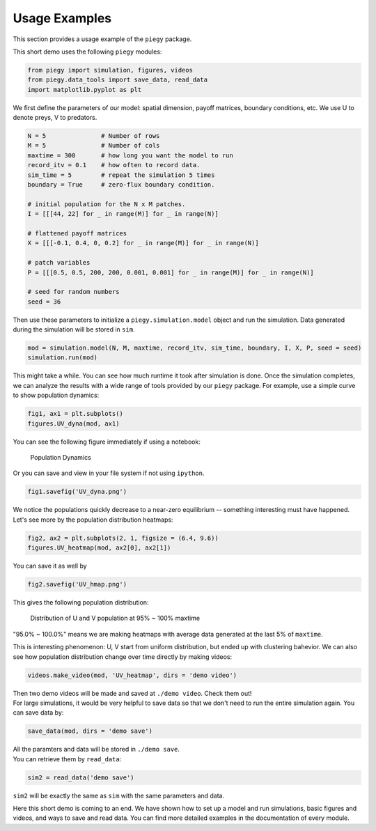 .. _Usage_Examples:

Usage Examples
================

This section provides a usage example of the ``piegy`` package.

.. line-block::
    This short demo uses the following ``piegy`` modules:

.. code-block:: python

    from piegy import simulation, figures, videos
    from piegy.data_tools import save_data, read_data
    import matplotlib.pyplot as plt


We first define the parameters of our model: spatial dimension, payoff matrices, boundary conditions, etc.
We use U to denote preys, V to predators.

.. code-block:: python

    N = 5               # Number of rows
    M = 5               # Number of cols
    maxtime = 300       # how long you want the model to run
    record_itv = 0.1    # how often to record data.
    sim_time = 5        # repeat the simulation 5 times
    boundary = True     # zero-flux boundary condition.

    # initial population for the N x M patches. 
    I = [[[44, 22] for _ in range(M)] for _ in range(N)]
    
    # flattened payoff matrices
    X = [[[-0.1, 0.4, 0, 0.2] for _ in range(M)] for _ in range(N)]
    
    # patch variables
    P = [[[0.5, 0.5, 200, 200, 0.001, 0.001] for _ in range(M)] for _ in range(N)]

    # seed for random numbers
    seed = 36

.. line-block::
    Then use these parameters to initialize a ``piegy.simulation.model`` object and run the simulation. Data generated during the simulation will be stored in ``sim``.

.. code-block:: python

    mod = simulation.model(N, M, maxtime, record_itv, sim_time, boundary, I, X, P, seed = seed)
    simulation.run(mod)

This might take a while. You can see how much runtime it took after simulation is done.
Once the simulation completes, we can analyze the results with a wide range of tools provided by our ``piegy`` package. For example, use a simple curve to show population dynamics:

.. code-block:: python

    fig1, ax1 = plt.subplots()
    figures.UV_dyna(mod, ax1)

.. line-block::
    You can see the following figure immediately if using a notebook:

.. figure:: images/Example_Usage/min_usage_UV_dyna.png
    :width: 80%

    Population Dynamics

.. line-block::
    Or you can save and view in your file system if not using ``ipython``.

.. code-block:: python

    fig1.savefig('UV_dyna.png')

.. line-block::
    We notice the populations quickly decrease to a near-zero equilibrium -- something interesting must have happened. Let's see more by the population distribution heatmaps:

.. code-block:: python

    fig2, ax2 = plt.subplots(2, 1, figsize = (6.4, 9.6))
    figures.UV_heatmap(mod, ax2[0], ax2[1])

.. line-block::
    You can save it as well by

.. code-block:: python

    fig2.savefig('UV_hmap.png')

.. line-block::
    This gives the following population distribution:

.. figure:: images/Example_Usage/min_usage_UV_hmap.png
    :width: 80%

    Distribution of U and V population at 95% ~ 100% maxtime

"95.0% ~ 100.0%" means we are making heatmaps with average data generated at the last 5% of ``maxtime``.

This is interesting phenomenon: U, V start from uniform distribution, but ended up with clustering bahevior.
We can also see how population distribution change over time directly by making videos:

.. code-block:: python

    videos.make_video(mod, 'UV_heatmap', dirs = 'demo video')

.. line-block::
    Then two demo videos will be made and saved at ``./demo video``. Check them out!

.. line-block::
    For large simulations, it would be very helpful to save data so that we don't need to run the entire simulation again. You can save data by:

.. code-block:: python

    save_data(mod, dirs = 'demo save')

.. line-block::
    All the paramters and data will be stored in ``./demo save``.
    You can retrieve them by ``read_data``:

.. code-block:: python

    sim2 = read_data('demo save')

``sim2`` will be exactly the same as ``sim`` with the same parameters and data.

Here this short demo is coming to an end. We have shown how to set up a model and run simulations, basic figures and videos, and ways to save and read data. 
You can find more detailed examples in the documentation of every module.

